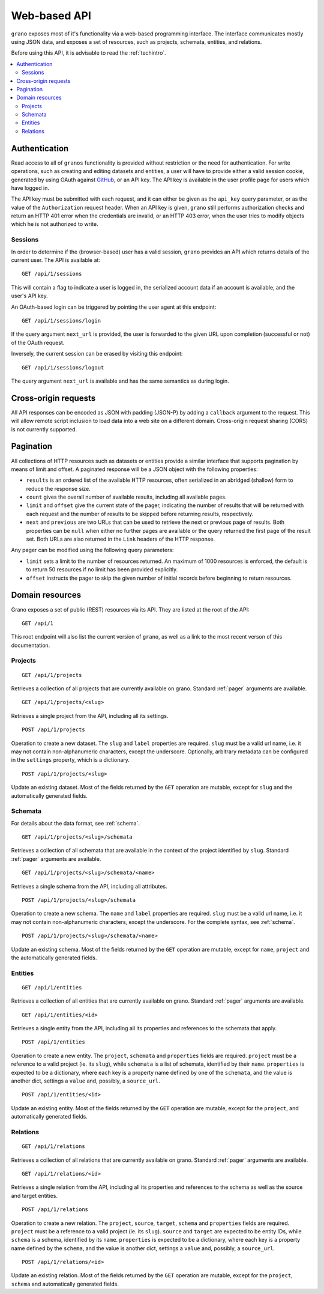 
Web-based API
=============

``grano`` exposes most of it's functionality via a web-based programming interface.
The interface communicates mostly using JSON data, and exposes a set of resources, 
such as projects, schemata, entities, and relations.

Before using this API, it is advisable to read the :ref:`techintro`.

.. contents::
    :backlinks: none
    :local:

Authentication
--------------

Read access to all of ``granos`` functionality is provided without restriction 
or the need for authentication. For write operations, such as creating and editing
datasets and entities, a user will have to provide either a valid session cookie, 
generated by using OAuth against `GitHub <https://github.com>`_, or an 
API key. The API key is available in the user profile page for users which have
logged in.

The API key must be submitted with each request, and it can either be given as the
``api_key`` query parameter, or as the value of the ``Authorization``
request header. When an API key is given, ``grano`` still performs authorization 
checks and return an HTTP 401 error when the credentials are invalid, or an HTTP
403 error, when the user tries to modify objects which he is not authorized to 
write.


Sessions
++++++++

In order to determine if the (browser-based) user has a valid session, ``grano`` 
provides an API which returns details of the current user. The API is available
at::

    GET /api/1/sessions

This will contain a flag to indicate a user is logged in, the serialized account
data if an account is available, and the user's API key. 

An OAuth-based login can be triggered by pointing the user agent at this endpoint::

    GET /api/1/sessions/login

If the query argument ``next_url`` is provided, the user is forwarded to the 
given URL upon completion (successful or not) of the OAuth request.

Inversely, the current session can be erased by visiting this endpoint::

    GET /api/1/sessions/logout

The query argument ``next_url`` is available and has the same semantics as during
login.


Cross-origin requests
---------------------

All API responses can be encoded as JSON with padding (JSON-P) by adding a ``callback``
argument to the request. This will allow remote script inclusion to load data into a 
web site on a different domain. Cross-origin request sharing (CORS) is not currently 
supported.


.. _pager:

Pagination
----------

All collections of HTTP resources such as datasets or entities provide a similar 
interface that supports pagination by means of limit and offset. A paginated 
response will be a JSON object with the following properties:

* ``results`` is an ordered list of the available HTTP resources, often serialized
  in an abridged (shallow) form to reduce the response size.
* ``count`` gives the overall number of available results, including all available
  pages.
* ``limit`` and ``offset`` give the current state of the pager, indicating the
  number of results that will be returned with each request and the number of
  results to be skipped before returning results, respectively.
* ``next`` and ``previous`` are two URLs that can be used to retrieve the next or
  previous page of results. Both properties can be ``null`` when either no further
  pages are available or the query returned the first page of the result set. Both
  URLs are also returned in the ``Link`` headers of the HTTP response.

Any pager can be modified using the following query parameters:

* ``limit`` sets a limit to the number of resources returned. An maximum of 1000
  resources is enforced, the default is to return 50 resources if no limit has 
  been provided explicitly.
* ``offset`` instructs the pager to skip the given number of initial records before
  beginning to return resources.


Domain resources
----------------

Grano exposes a set of public (REST) resources via its API. They are listed at the
root of the API::

    GET /api/1 

This root endpoint will also list the current version of ``grano``, as well as a 
link to the most recent verson of this documentation. 


Projects
++++++++

::

    GET /api/1/projects

Retrieves a collection of all projects that are currently available on grano.
Standard :ref:`pager` arguments are available.

::

    GET /api/1/projects/<slug>

Retrieves a single project from the API, including all its settings.

::

    POST /api/1/projects

Operation to create a new dataset. The ``slug`` and ``label`` properties are
required. ``slug`` must be a valid url name, i.e. it may not contain non-alphanumeric
characters, except the underscore. Optionally, arbitrary metadata can be 
configured in the ``settings`` property, which is a dictionary.

::

    POST /api/1/projects/<slug>

Update an existing dataset. Most of the fields returned by the ``GET`` operation 
are mutable, except for ``slug`` and the automatically generated fields.


Schemata
++++++++

For details about the data format, see :ref:`schema`.

::

    GET /api/1/projects/<slug>/schemata

Retrieves a collection of all schemata that are available in the context of 
the project identified by ``slug``. Standard :ref:`pager` arguments are
available.

::

    GET /api/1/projects/<slug>/schemata/<name>

Retrieves a single schema from the API, including all attributes.

::

    POST /api/1/projects/<slug>/schemata

Operation to create a new schema. The ``name`` and ``label`` properties are
required. ``slug`` must be a valid url name, i.e. it may not contain non-alphanumeric
characters, except the underscore. For the complete syntax, see :ref:`schema`.

::

    POST /api/1/projects/<slug>/schemata/<name>

Update an existing schema. Most of the fields returned by the ``GET`` operation 
are mutable, except for ``name``, ``project`` and the automatically generated
fields.


Entities
++++++++

::

    GET /api/1/entities

Retrieves a collection of all entities that are currently available on grano.
Standard :ref:`pager` arguments are available.

::

    GET /api/1/entities/<id>

Retrieves a single entity from the API, including all its properties and references
to the schemata that apply.

::

    POST /api/1/entities

Operation to create a new entity. The ``project``, ``schemata`` and ``properties``
fields are required. ``project`` must be a reference to a valid project (ie. its ``slug``),
while ``schemata`` is a list of schemata, identified by their ``name``. ``properties`` is 
expected to be a dictionary, where each key is a property name defined by one of the 
``schemata``, and the value is another dict, settings a ``value`` and, possibly, a 
``source_url``.

::

    POST /api/1/entities/<id>

Update an existing entity. Most of the fields returned by the ``GET`` operation 
are mutable, except for the ``project``, and automatically generated fields.


Relations
+++++++++

::

    GET /api/1/relations

Retrieves a collection of all relations that are currently available on grano.
Standard :ref:`pager` arguments are available.

::

    GET /api/1/relations/<id>

Retrieves a single relation from the API, including all its properties and references
to the schema as well as the source and target entities.

::

    POST /api/1/relations

Operation to create a new relation. The ``project``, ``source``, ``target``, ``schema``
and ``properties`` fields are required. ``project`` must be a reference to a valid
project (ie. its ``slug``). ``source`` and ``target`` are expected to be entity IDs,
while ``schema`` is a schema, identified by its ``name``. ``properties`` is 
expected to be a dictionary, where each key is a property name defined by the 
``schema``, and the value is another dict, settings a ``value`` and, possibly, a 
``source_url``.

::

    POST /api/1/relations/<id>

Update an existing relation. Most of the fields returned by the ``GET`` operation 
are mutable, except for the ``project``, ``schema`` and automatically generated fields.
